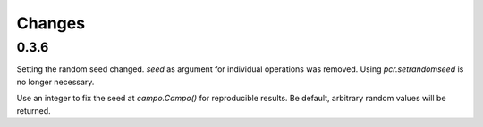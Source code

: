 Changes
=======


0.3.6
-----

Setting the random seed changed.
`seed` as argument for individual operations was removed.
Using `pcr.setrandomseed` is no longer necessary.

Use an integer to fix the seed at `campo.Campo()` for reproducible results.
Be default, arbitrary random values will be returned.
